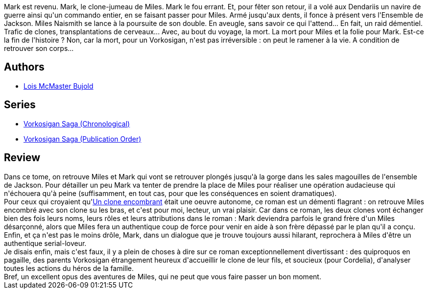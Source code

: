 :jbake-type: post
:jbake-status: published
:jbake-title: La danse du miroir
:jbake-tags:  enfant, favorites, mort, mémoire, rayon-imaginaire, voyage,_année_2009,_mois_août,_note_5,combat,read
:jbake-date: 2009-08-17
:jbake-depth: ../../
:jbake-uri: goodreads/books/9782277240259.adoc
:jbake-bigImage: https://s.gr-assets.com/assets/nophoto/book/111x148-bcc042a9c91a29c1d680899eff700a03.png
:jbake-smallImage: https://s.gr-assets.com/assets/nophoto/book/50x75-a91bf249278a81aabab721ef782c4a74.png
:jbake-source: https://www.goodreads.com/book/show/296144
:jbake-style: goodreads goodreads-book

++++
<div class="book-description">
Mark est revenu. Mark, le clone-jumeau de Miles. Mark le fou errant. Et, pour fêter son retour, il a volé aux Dendariis un navire de guerre ainsi qu'un commando entier, en se faisant passer pour Miles. Armé jusqu'aux dents, il fonce à présent vers l'Ensemble de Jackson. Miles Naismith se lance à la poursuite de son double. En aveugle, sans savoir ce qui l'attend... En fait, un raid démentiel. Trafic de clones, transplantations de cerveaux... Avec, au bout du voyage, la mort. La mort pour Miles et la folie pour Mark. Est-ce la fin de l'histoire ? Non, car la mort, pour un Vorkosigan, n'est pas irréversible : on peut le ramener à la vie. A condition de retrouver son corps...
</div>
++++


## Authors
* link:../authors/16094.html[Lois McMaster Bujold]

## Series
* link:../series/Vorkosigan_Saga_(Chronological).html[Vorkosigan Saga (Chronological)]
* link:../series/Vorkosigan_Saga_(Publication_Order).html[Vorkosigan Saga (Publication Order)]

## Review

++++
Dans ce tome, on retrouve Miles et Mark qui vont se retrouver plongés jusqu'à la gorge dans les sales magouilles de l'ensemble de Jackson. Pour détailler un peu Mark va tenter de prendre la place de Miles pour réaliser une opération audacieuse qui n'échouera qu'à peine (suffisamment, en tout cas, pour que les conséquences en soient dramatiques).<br/>Pour ceux qui croyaient qu'<a class="DirectBookReference destination_Book" href="9782277239253.html">Un clone encombrant</a> était une oeuvre autonome, ce roman est un démenti flagrant : on retrouve Miles encombré avec son clone su les bras, et c'est pour moi, lecteur, un vrai plaisir. Car dans ce roman, les deux clones vont échanger bien des fois leurs noms, leurs rôles et leurs attributions dans le roman : Mark deviendra parfois le grand frère d'un Miles désarçonné, alors que Miles fera un  authentique coup de force pour venir en aide à son frère dépassé par le plan qu'il a conçu.<br/>Enfin, et ça n'est pas le moins drôle, Mark, dans un dialogue que je trouve toujours aussi hilarant, reprochera à Miles d'être un authentique serial-loveur.<br/>Je disais enfin, mais c'est faux, il y a plein de choses à dire sur ce roman exceptionnellement divertissant : des quiproquos en pagaille, des parents Vorkosigan étrangement heureux d'accueillir le clone de leur fils, et soucieux (pour Cordelia), d'analyser toutes les actions du héros de la famille.<br/>Bref, un excellent opus des aventures de Miles, qui ne peut que vous faire passer un bon moment.
++++